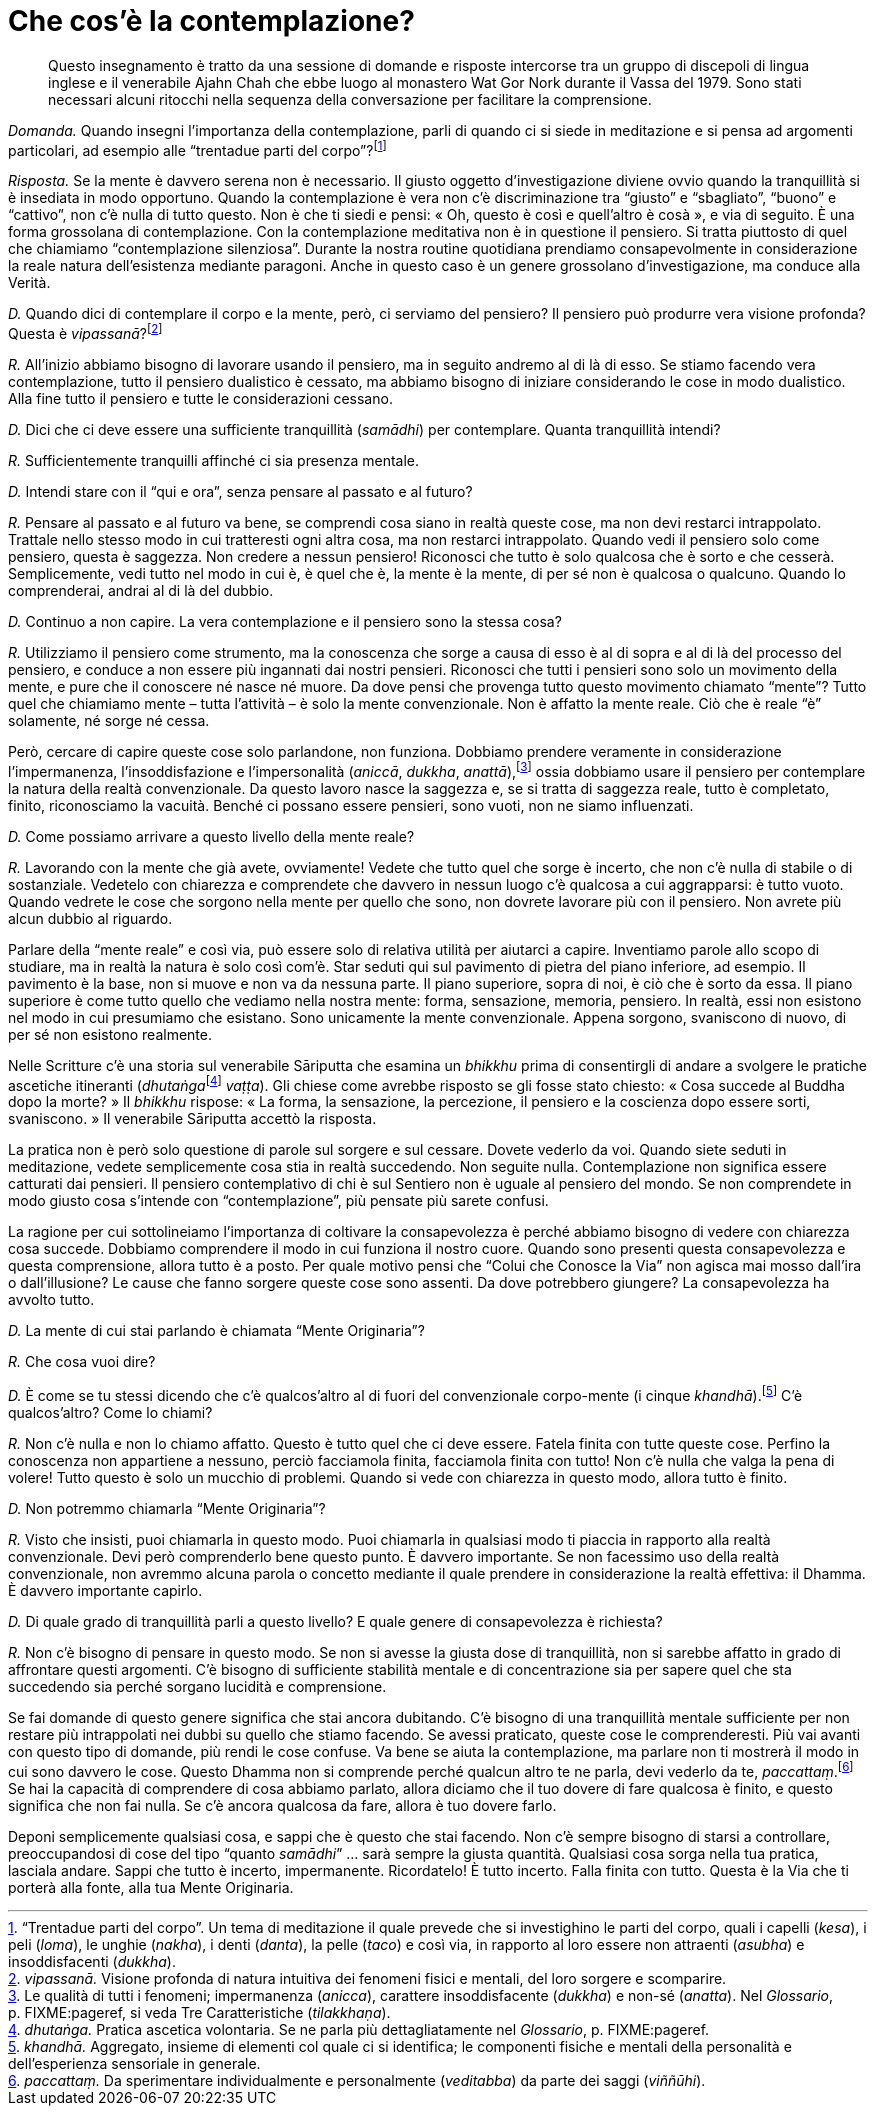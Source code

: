 = Che cos’è la contemplazione?

____
Questo insegnamento è tratto da una sessione di domande e risposte
intercorse tra un gruppo di discepoli di lingua inglese e il venerabile
Ajahn Chah che ebbe luogo al monastero Wat Gor Nork durante il Vassa del
1979. Sono stati necessari alcuni ritocchi nella sequenza della
conversazione per facilitare la comprensione.
____

_Domanda._ Quando insegni l’importanza della contemplazione, parli di
quando ci si siede in meditazione e si pensa ad argomenti particolari,
ad esempio alle “trentadue parti del corpo”?footnote:[“Trentadue
parti del corpo”. Un tema di meditazione il quale prevede che si
investighino le parti del corpo, quali i capelli (_kesa_), i peli
(_loma_), le unghie (_nakha_), i denti (_danta_), la pelle (_taco_) e
così via, in rapporto al loro essere non attraenti (_asubha_) e
insoddisfacenti (_dukkha_).]

_Risposta._ Se la mente è davvero serena non è necessario. Il giusto
oggetto d’investigazione diviene ovvio quando la tranquillità si è
insediata in modo opportuno. Quando la contemplazione è vera non c’è
discriminazione tra “giusto” e “sbagliato”, “buono” e “cattivo”,
non c’è nulla di tutto questo. Non è che ti siedi e pensi: « Oh, questo
è così e quell’altro è cosà », e via di seguito. È una forma grossolana
di contemplazione. Con la contemplazione meditativa non è in questione
il pensiero. Si tratta piuttosto di quel che chiamiamo “contemplazione
silenziosa”. Durante la nostra routine quotidiana prendiamo
consapevolmente in considerazione la reale natura dell’esistenza
mediante paragoni. Anche in questo caso è un genere grossolano
d’investigazione, ma conduce alla Verità.

_D._ Quando dici di contemplare il corpo e la mente, però, ci serviamo
del pensiero? Il pensiero può produrre vera visione profonda? Questa è
_vipassanā_?footnote:[_vipassanā._ Visione profonda di natura intuitiva
dei fenomeni fisici e mentali, del loro sorgere e scomparire.]

_R._ All’inizio abbiamo bisogno di lavorare usando il pensiero, ma in
seguito andremo al di là di esso. Se stiamo facendo vera contemplazione,
tutto il pensiero dualistico è cessato, ma abbiamo bisogno di iniziare
considerando le cose in modo dualistico. Alla fine tutto il pensiero e
tutte le considerazioni cessano.

_D._ Dici che ci deve essere una sufficiente tranquillità (_samādhi_)
per contemplare. Quanta tranquillità intendi?

_R._ Sufficientemente tranquilli affinché ci sia presenza mentale.

_D._ Intendi stare con il “qui e ora”, senza pensare al passato e al
futuro?

_R._ Pensare al passato e al futuro va bene, se comprendi cosa siano in
realtà queste cose, ma non devi restarci intrappolato. Trattale nello
stesso modo in cui tratteresti ogni altra cosa, ma non restarci
intrappolato. Quando vedi il pensiero solo come pensiero, questa è
saggezza. Non credere a nessun pensiero! Riconosci che tutto è solo
qualcosa che è sorto e che cesserà. Semplicemente, vedi tutto nel modo
in cui è, è quel che è, la mente è la mente, di per sé non è qualcosa o
qualcuno. Quando lo comprenderai, andrai al di là del dubbio.

_D._ Continuo a non capire. La vera contemplazione e il pensiero sono la
stessa cosa?

_R._ Utilizziamo il pensiero come strumento, ma la conoscenza che sorge
a causa di esso è al di sopra e al di là del processo del pensiero, e
conduce a non essere più ingannati dai nostri pensieri. Riconosci che
tutti i pensieri sono solo un movimento della mente, e pure che il
conoscere né nasce né muore. Da dove pensi che provenga tutto questo
movimento chiamato “mente”? Tutto quel che chiamiamo mente – tutta
l’attività – è solo la mente convenzionale. Non è affatto la mente
reale. Ciò che è reale “è” solamente, né sorge né cessa.

Però, cercare di capire queste cose solo parlandone, non funziona.
Dobbiamo prendere veramente in considerazione l’impermanenza,
l’insoddisfazione e l’impersonalità (_aniccā_, _dukkha_,
_anattā_),footnote:[Le qualità di tutti i fenomeni; impermanenza
(_anicca_), carattere insoddisfacente (_dukkha_) e non-sé (_anatta_).
Nel _Glossario_, p. FIXME:pageref, si veda Tre Caratteristiche
(_tilakkhaṇa_).] ossia dobbiamo usare il pensiero per contemplare la
natura della realtà convenzionale. Da questo lavoro nasce la saggezza e,
se si tratta di saggezza reale, tutto è completato, finito, riconosciamo
la vacuità. Benché ci possano essere pensieri, sono vuoti, non ne siamo
influenzati.

_D._ Come possiamo arrivare a questo livello della mente reale?

_R._ Lavorando con la mente che già avete, ovviamente! Vedete che tutto
quel che sorge è incerto, che non c’è nulla di stabile o di sostanziale.
Vedetelo con chiarezza e comprendete che davvero in nessun luogo c’è
qualcosa a cui aggrapparsi: è tutto vuoto. Quando vedrete le cose che
sorgono nella mente per quello che sono, non dovrete lavorare più con il
pensiero. Non avrete più alcun dubbio al riguardo.

Parlare della “mente reale” e così via, può essere solo di relativa
utilità per aiutarci a capire. Inventiamo parole allo scopo di studiare,
ma in realtà la natura è solo così com’è. Star seduti qui sul pavimento
di pietra del piano inferiore, ad esempio. Il pavimento è la base, non
si muove e non va da nessuna parte. Il piano superiore, sopra di noi, è
ciò che è sorto da essa. Il piano superiore è come tutto quello che
vediamo nella nostra mente: forma, sensazione, memoria, pensiero. In
realtà, essi non esistono nel modo in cui presumiamo che esistano. Sono
unicamente la mente convenzionale. Appena sorgono, svaniscono di nuovo,
di per sé non esistono realmente.

Nelle Scritture c’è una storia sul venerabile Sāriputta che esamina un
_bhikkhu_ prima di consentirgli di andare a svolgere le pratiche
ascetiche itineranti (__dhutaṅga__footnote:[_dhutaṅga._ Pratica ascetica
volontaria. Se ne parla più dettagliatamente nel _Glossario_,
p. FIXME:pageref.] _vaṭṭa_). Gli chiese come avrebbe risposto se gli
fosse stato chiesto: « Cosa succede al Buddha dopo la morte? » Il
_bhikkhu_ rispose: « La forma, la sensazione, la percezione, il pensiero
e la coscienza dopo essere sorti, svaniscono. » Il venerabile Sāriputta
accettò la risposta.

La pratica non è però solo questione di parole sul sorgere e sul
cessare. Dovete vederlo da voi. Quando siete seduti in meditazione,
vedete semplicemente cosa stia in realtà succedendo. Non seguite nulla.
Contemplazione non significa essere catturati dai pensieri. Il pensiero
contemplativo di chi è sul Sentiero non è uguale al pensiero del mondo.
Se non comprendete in modo giusto cosa s’intende con “contemplazione”,
più pensate più sarete confusi.

La ragione per cui sottolineiamo l’importanza di coltivare la
consapevolezza è perché abbiamo bisogno di vedere con chiarezza cosa
succede. Dobbiamo comprendere il modo in cui funziona il nostro cuore.
Quando sono presenti questa consapevolezza e questa comprensione, allora
tutto è a posto. Per quale motivo pensi che “Colui che Conosce la Via”
non agisca mai mosso dall’ira o dall’illusione? Le cause che fanno
sorgere queste cose sono assenti. Da dove potrebbero giungere? La
consapevolezza ha avvolto tutto.

_D._ La mente di cui stai parlando è chiamata “Mente Originaria”?

_R._ Che cosa vuoi dire?

_D._ È come se tu stessi dicendo che c’è qualcos’altro al di fuori del
convenzionale corpo-mente (i cinque _khandhā_).footnote:[_khandhā._
Aggregato, insieme di elementi col quale ci si identifica; le componenti
fisiche e mentali della personalità e dell’esperienza sensoriale in
generale.] C’è qualcos’altro? Come lo chiami?

_R._ Non c’è nulla e non lo chiamo affatto. Questo è tutto quel che ci
deve essere. Fatela finita con tutte queste cose. Perfino la conoscenza
non appartiene a nessuno, perciò facciamola finita, facciamola finita
con tutto! Non c’è nulla che valga la pena di volere! Tutto questo è
solo un mucchio di problemi. Quando si vede con chiarezza in questo
modo, allora tutto è finito.

_D._ Non potremmo chiamarla “Mente Originaria”?

_R._ Visto che insisti, puoi chiamarla in questo modo. Puoi chiamarla in
qualsiasi modo ti piaccia in rapporto alla realtà convenzionale. Devi
però comprenderlo bene questo punto. È davvero importante. Se non
facessimo uso della realtà convenzionale, non avremmo alcuna parola o
concetto mediante il quale prendere in considerazione la realtà
effettiva: il Dhamma. È davvero importante capirlo.

_D._ Di quale grado di tranquillità parli a questo livello? E quale
genere di consapevolezza è richiesta?

_R._ Non c’è bisogno di pensare in questo modo. Se non si avesse la
giusta dose di tranquillità, non si sarebbe affatto in grado di
affrontare questi argomenti. C’è bisogno di sufficiente stabilità
mentale e di concentrazione sia per sapere quel che sta succedendo sia
perché sorgano lucidità e comprensione.

Se fai domande di questo genere significa che stai ancora dubitando. C’è
bisogno di una tranquillità mentale sufficiente per non restare più
intrappolati nei dubbi su quello che stiamo facendo. Se avessi
praticato, queste cose le comprenderesti. Più vai avanti con questo tipo
di domande, più rendi le cose confuse. Va bene se aiuta la
contemplazione, ma parlare non ti mostrerà il modo in cui sono davvero
le cose. Questo Dhamma non si comprende perché qualcun altro te ne
parla, devi vederlo da te, _paccattaṃ_.footnote:[_paccattaṃ._ Da
sperimentare individualmente e personalmente (_veditabba_) da parte dei
saggi (_viññūhi_).] Se hai la capacità di comprendere di cosa abbiamo
parlato, allora diciamo che il tuo dovere di fare qualcosa è finito, e
questo significa che non fai nulla. Se c’è ancora qualcosa da fare,
allora è tuo dovere farlo.

Deponi semplicemente qualsiasi cosa, e sappi che è questo che stai
facendo. Non c’è sempre bisogno di starsi a controllare, preoccupandosi
di cose del tipo “quanto _samādhi_” … sarà sempre la giusta quantità.
Qualsiasi cosa sorga nella tua pratica, lasciala andare. Sappi che tutto
è incerto, impermanente. Ricordatelo! È tutto incerto. Falla finita con
tutto. Questa è la Via che ti porterà alla fonte, alla tua Mente
Originaria.
